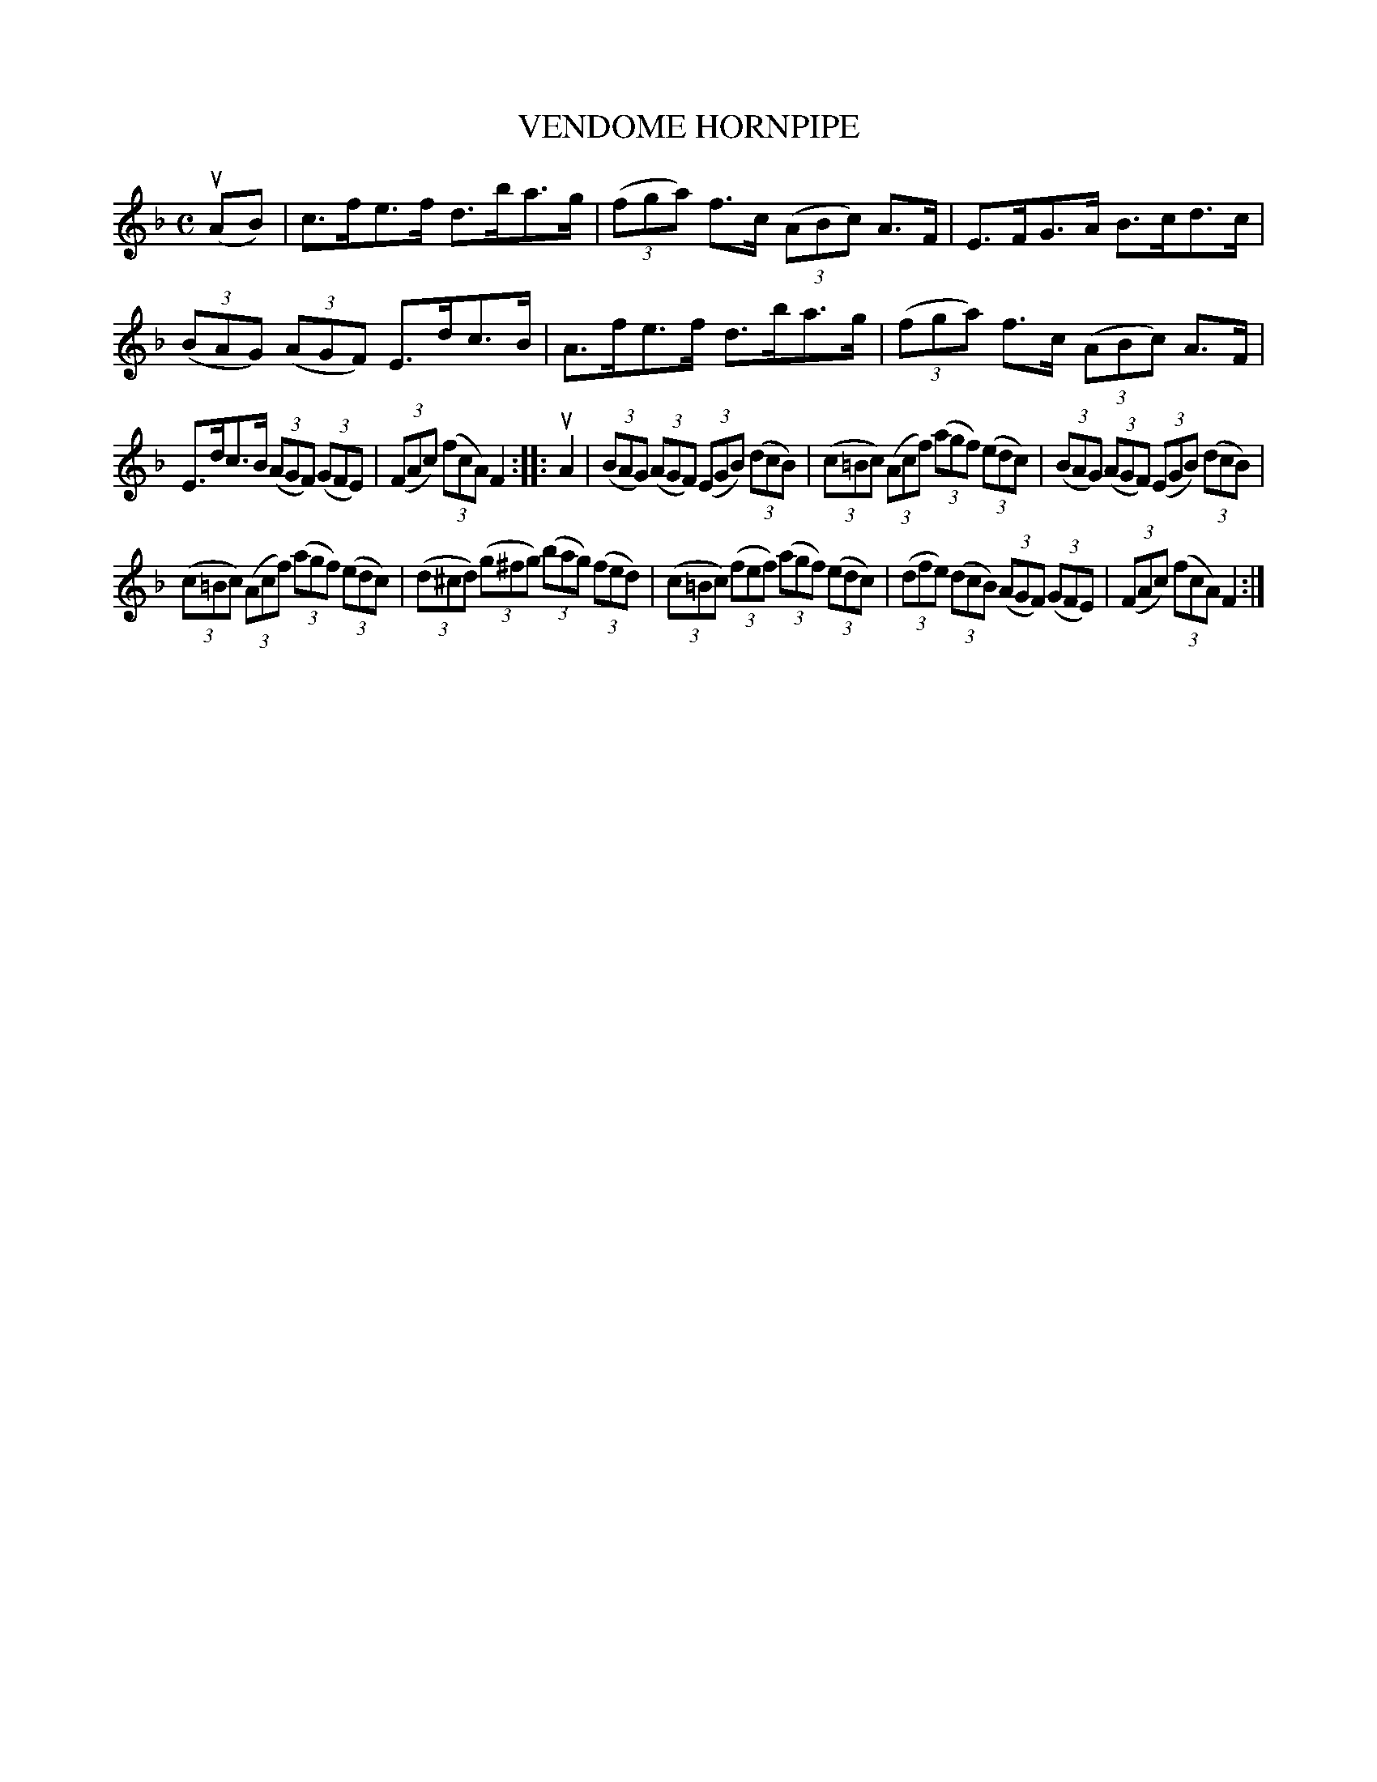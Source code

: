 X: 2388
T: VENDOME HORNPIPE
R: Hornpipe
%R: hornpipe
B: James Kerr "Merry Melodies" v.2 p.43 #388
Z: 2016 John Chambers <jc:trillian.mit.edu>
M: C
L: 1/8
K: F
(uAB) |\
c>fe>f d>ba>g | (3(fga) f>c (3(ABc) A>F |\
E>FG>A B>cd>c | (3(BAG) (3(AGF) E>dc>B |\
A>fe>f d>ba>g | (3(fga) f>c (3(ABc) A>F |
E>dc>B (3(AGF) (3(GFE) | (3(FAc) (3(fcA) F2 ::\
uA2 |\
(3(BAG) (3(AGF) (3(EGB) (3(dcB) | (3(c=Bc) (3(Acf) (3(agf) (3(edc) |\
(3(BAG) (3(AGF) (3(EGB) (3(dcB) |
(3(c=Bc) (3(Acf) (3(agf) (3(edc) |\
(3(d^cd) (3(g^fg) (3(bag) (3(fed) | (3(c=Bc) (3(fef) (3(agf) (3(edc) |\
(3(dfe) (3(dcB) (3(AGF) (3(GFE) | (3(FAc) (3(fcA) F2 :|
